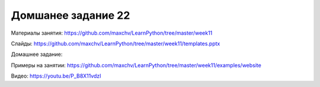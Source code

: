 ===================
Домшанее задание 22
===================

Материалы занятия:  https://github.com/maxchv/LearnPython/tree/master/week11

Слайды:	            https://github.com/maxchv/LearnPython/tree/master/week11/templates.pptx

Домашнее задание:   

Примеры на занятии: https://github.com/maxchv/LearnPython/tree/master/week11/examples/website
		

Видео: 				https://youtu.be/P_B8X11vdzI